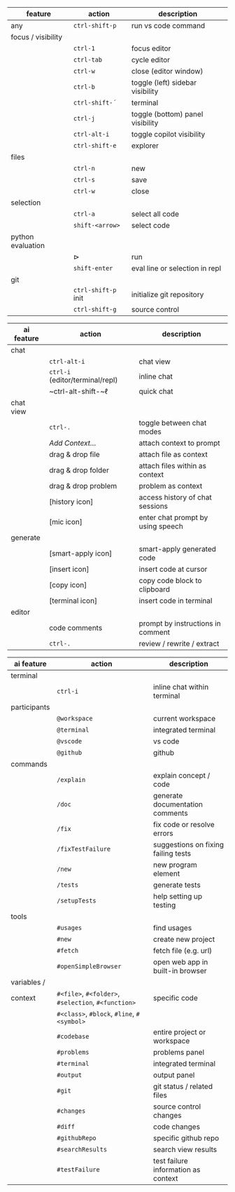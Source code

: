 #+OPTIONS: ':nil *:t -:t ::t <:t H:3 \n:nil ^:t arch:headline
#+OPTIONS: author:nil broken-links:nil c:nil creator:nil
#+OPTIONS: d:(not "LOGBOOK") date:nil e:t email:nil f:t inline:t num:t
#+OPTIONS: p:nil pri:nil prop:nil stat:t tags:t tasks:t tex:t
#+OPTIONS: timestamp:t title:nil toc:nil todo:t |:t
#+LANGUAGE: fi

#+latex_header: \usepackage[a4paper,margin=1cm,landscape]{geometry}
#+latex_header: \usepackage{array,multicol,lscape}
#+latex_header: \pagestyle{empty}


#+latex: {\large\bfseries\sffamily VS code cheat sheet} \hfill {\sffamily Jarmo Hurri}\\[.4cm]

#+BEGIN_CENTER

#+latex: \scriptsize
#+latex: \begin{multicols}{2}
#+attr_latex: :align >{\ttfamily}l l l

| feature            | action              | description                      |
|--------------------+---------------------+----------------------------------|
| any                | ~ctrl-shift-p~      | run vs code command              |
|--------------------+---------------------+----------------------------------|
| focus / visibility |                     |                                  |
|                    | ~ctrl-1~            | focus editor                     |
|                    | ~ctrl-tab~          | cycle editor                     |
|                    | ~ctrl-w~            | close (editor window)            |
|                    | ~ctrl-b~            | toggle (left) sidebar visibility |
|                    | ~ctrl-shift-´~      | terminal                         |
|                    | ~ctrl-j~            | toggle (bottom) panel visibility |
|                    | ~ctrl-alt-i~        | toggle copilot visibility        |
|                    | ~ctrl-shift-e~      | explorer                         |
|--------------------+---------------------+----------------------------------|
| files              |                     |                                  |
|                    | ~ctrl-n~            | new                              |
|                    | ~ctrl-s~            | save                             |
|                    | ~ctrl-w~            | close                            |
|--------------------+---------------------+----------------------------------|
| selection          |                     |                                  |
|                    | ~ctrl-a~            | select all code                  |
|                    | ~shift-<arrow>~     | select code                      |
|--------------------+---------------------+----------------------------------|
| python evaluation  |                     |                                  |
|                    | \(\triangleright\)  | run                              |
|                    | ~shift-enter~       | eval line or selection in repl   |
|--------------------+---------------------+----------------------------------|
| git                |                     |                                  |
|                    | ~ctrl-shift-p~ init | initialize git repository        |
|                    | ~ctrl-shift-g~      | source control                   |

#+attr_latex: :align >{\ttfamily}l l l

| ai feature | action                           | description                       |
|------------+----------------------------------+-----------------------------------|
| chat       |                                  |                                   |
|            | ~ctrl-alt-i~                     | chat view                         |
|            | ~ctrl-i~ (editor/terminal/repl)  | inline chat                       |
|            | ~ctrl-alt-shift-~\(\ell\)        | quick chat                        |
|------------+----------------------------------+-----------------------------------|
| chat view  |                                  |                                   |
|            | ~ctrl-.~                         | toggle between chat modes         |
|            | /Add Context.../                 | attach context to prompt          |
|            | drag & drop file                 | attach file as context            |
|            | drag & drop folder               | attach files within as context    |
|            | drag & drop problem              | problem as context                |
|            | [history icon]                   | access history of chat sessions   |
|            | [mic icon]                       | enter chat prompt by using speech |
|------------+----------------------------------+-----------------------------------|
| generate   |                                  |                                   |
|            | [smart-apply icon]               | smart-apply generated code        |
|            | [insert icon]                    | insert code at cursor             |
|            | [copy icon]                      | copy code block to clipboard      |
|            | [terminal icon]                  | insert code in terminal           |
|------------+----------------------------------+-----------------------------------|
| editor     |                                  |                                   |
|            | code comments                    | prompt by instructions in comment |
|            | ~ctrl-.~                         | review / rewrite / extract        |

#+attr_latex: :align >{\ttfamily}l l l

| ai feature   | action                                              | description                         |
|--------------+-----------------------------------------------------+-------------------------------------|
| terminal     |                                                     |                                     |
|              | ~ctrl-i~                                            | inline chat within terminal         |
|--------------+-----------------------------------------------------+-------------------------------------|
| participants |                                                     |                                     |
|              | ~@workspace~                                        | current workspace                   |
|              | ~@terminal~                                         | integrated terminal                 |
|              | ~@vscode~                                           | vs code                             |
|              | ~@github~                                           | github                              |
|--------------+-----------------------------------------------------+-------------------------------------|
| commands     |                                                     |                                     |
|              | ~/explain~                                          | explain concept / code              |
|              | ~/doc~                                              | generate documentation comments     |
|              | ~/fix~                                              | fix code or resolve errors          |
|              | ~/fixTestFailure~                                   | suggestions on fixing failing tests |
|              | ~/new~                                              | new program element                 |
|              | ~/tests~                                            | generate tests                      |
|              | ~/setupTests~                                       | help setting up testing             |
|--------------+-----------------------------------------------------+-------------------------------------|
| tools        |                                                     |                                     |
|              | ~#usages~                                           | find usages                         |
|              | ~#new~                                              | create new project                  |
|              | ~#fetch~                                            | fetch file (e.g. url)               |
|              | ~#openSimpleBrowser~                                | open web app in built-in browser    |
|--------------+-----------------------------------------------------+-------------------------------------|
| variables /  |                                                     |                                     |
| context      | ~#<file>~, ~#<folder>~, ~#selection~, ~#<function>~ | specific code                       |
|              | ~#<class>~, ~#block~, ~#line~, ~#<symbol>~          |                                     |
|              | ~#codebase~                                         | entire project or workspace         |
|              | ~#problems~                                         | problems panel                      |
|              | ~#terminal~                                         | integrated terminal                 |
|              | ~#output~                                           | output panel                        |
|              | ~#git~                                              | git status / related files          |
|              | ~#changes~                                          | source control changes              |
|              | ~#diff~                                             | code changes                        |
|              | ~#githubRepo~                                       | specific github repo                |
|              | ~#searchResults~                                    | search view results                 |
|              | ~#testFailure~                                      | test failure information as context |

#+latex: \end{multicols}
#+END_CENTER
